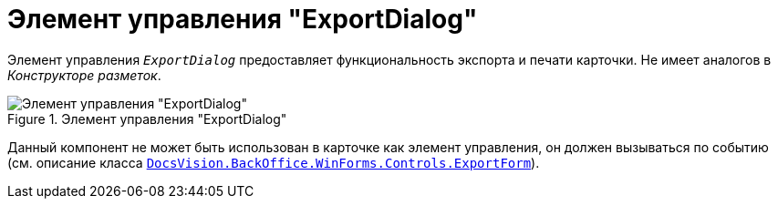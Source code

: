 = Элемент управления "ExportDialog"

Элемент управления `_ExportDialog_` предоставляет функциональность экспорта и печати карточки. Не имеет аналогов в _Конструкторе разметок_.

.Элемент управления "ExportDialog"
image::ExportDialog.png[Элемент управления "ExportDialog"]

Данный компонент не может быть использован в карточке как элемент управления, он должен вызываться по событию (см. описание класса xref:api/DocsVision/BackOffice/WinForms/Controls/ExportForm_CL.adoc[`DocsVision.BackOffice.WinForms.Controls.ExportForm`]).
